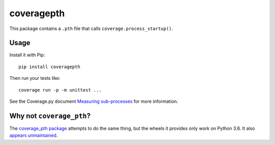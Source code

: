 coveragepth
===========

|pypi|
|calver|
|ci|

This package contains a ``.pth`` file that calls ``coverage.process_startup()``.

Usage
-----

Install it with Pip::

    pip install coveragepth

Then run your tests like::

    coverage run -p -m unittest ...

See the Coverage.py document `Measuring sub-processes <https://coverage.readthedocs.io/en/latest/subprocess.html>`__ for more information.


Why not ``coverage_pth``?
-------------------------

The `coverage_pth package <https://pypi.org/project/coverage_pth/>`__ attempts to do the same thing,
but the wheels it provides only work on Python 3.6.
It also `appears unmaintained <https://github.com/dougn/coverage_pth/commits/master/>`__.

.. |ci| image:: https://github.com/twm/coveragepth/actions/workflows/ci.yml/badge.svg
    :alt: CI
    :target: https://github.com/twm/coveragepth/actions/workflows/ci.yml

.. |pypi| image:: https://img.shields.io/pypi/v/coveragepth.svg
    :alt: PyPI
    :target: https://pypi.org/project/coveragepth/

.. |calver| image:: https://img.shields.io/badge/calver-YY.MM.MICRO-22bfda.svg
    :alt: calver: YY.MM.MICRO
    :target: https://calver.org/

